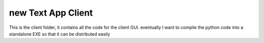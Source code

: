 new Text App Client
##################

This is the client folder, it contains all the code for the client GUI.
eventually I want to compile the python code into a standalone EXE so that it can be distributed easily
